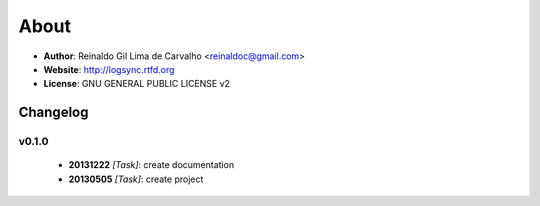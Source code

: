 
*****
About
*****

* **Author**: Reinaldo Gil Lima de Carvalho <reinaldoc@gmail.com>
* **Website**: http://logsync.rtfd.org
* **License**: GNU GENERAL PUBLIC LICENSE v2

Changelog
=========


v0.1.0
^^^^^^

    * **20131222** *[Task]*: create documentation
    * **20130505** *[Task]*: create project

